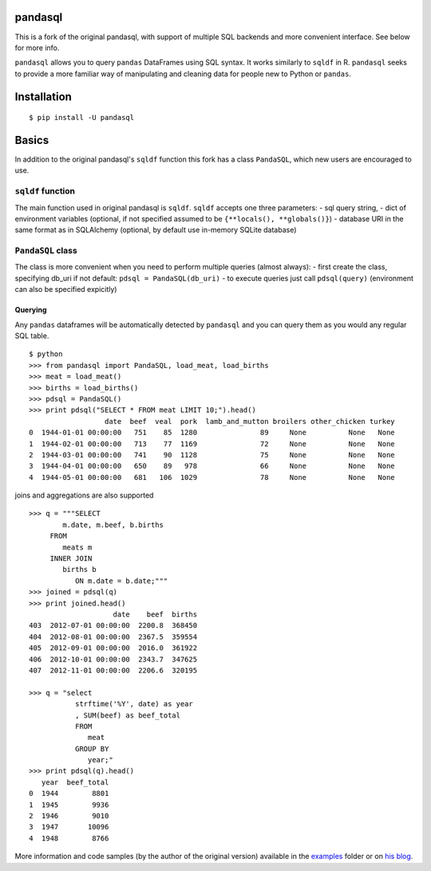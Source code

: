 pandasql
========

This is a fork of the original pandasql, with support of multiple SQL
backends and more convenient interface. See below for more info.

``pandasql`` allows you to query ``pandas`` DataFrames using SQL syntax.
It works similarly to ``sqldf`` in R. ``pandasql`` seeks to provide a
more familiar way of manipulating and cleaning data for people new to
Python or ``pandas``.

Installation
============

::

    $ pip install -U pandasql

Basics
======

In addition to the original pandasql's ``sqldf`` function this fork has
a class ``PandaSQL``, which new users are encouraged to use.

``sqldf`` function
------------------

The main function used in original pandasql is ``sqldf``. ``sqldf``
accepts one three parameters: - sql query string, - dict of environment
variables (optional, if not specified assumed to be
``{**locals(), **globals()}``) - database URI in the same format as in
SQLAlchemy (optional, by default use in-memory SQLite database)

``PandaSQL`` class
------------------

The class is more convenient when you need to perform multiple queries
(almost always): - first create the class, specifying db\_uri if not
default: ``pdsql = PandaSQL(db_uri)`` - to execute queries just call
``pdsql(query)`` (environment can also be specified expicitly)

Querying
^^^^^^^^

Any ``pandas`` dataframes will be automatically detected by ``pandasql``
and you can query them as you would any regular SQL table.

::

    $ python
    >>> from pandasql import PandaSQL, load_meat, load_births
    >>> meat = load_meat()
    >>> births = load_births()
    >>> pdsql = PandaSQL()
    >>> print pdsql("SELECT * FROM meat LIMIT 10;").head()
                      date  beef  veal  pork  lamb_and_mutton broilers other_chicken turkey
    0  1944-01-01 00:00:00   751    85  1280               89     None          None   None
    1  1944-02-01 00:00:00   713    77  1169               72     None          None   None
    2  1944-03-01 00:00:00   741    90  1128               75     None          None   None
    3  1944-04-01 00:00:00   650    89   978               66     None          None   None
    4  1944-05-01 00:00:00   681   106  1029               78     None          None   None

joins and aggregations are also supported

::

    >>> q = """SELECT
            m.date, m.beef, b.births
         FROM
            meats m
         INNER JOIN
            births b
               ON m.date = b.date;"""
    >>> joined = pdsql(q)
    >>> print joined.head()
                        date    beef  births
    403  2012-07-01 00:00:00  2200.8  368450
    404  2012-08-01 00:00:00  2367.5  359554
    405  2012-09-01 00:00:00  2016.0  361922
    406  2012-10-01 00:00:00  2343.7  347625
    407  2012-11-01 00:00:00  2206.6  320195

    >>> q = "select
               strftime('%Y', date) as year
               , SUM(beef) as beef_total
               FROM
                  meat
               GROUP BY
                  year;"
    >>> print pdsql(q).head()
       year  beef_total
    0  1944        8801
    1  1945        9936
    2  1946        9010
    3  1947       10096
    4  1948        8766

More information and code samples (by the author of the original
version) available in the
`examples <https://github.com/yhat/pandasql/blob/master/examples/demo.py>`__
folder or on `his
blog <http://blog.yhathq.com/posts/pandasql-sql-for-pandas-dataframes.html>`__.
